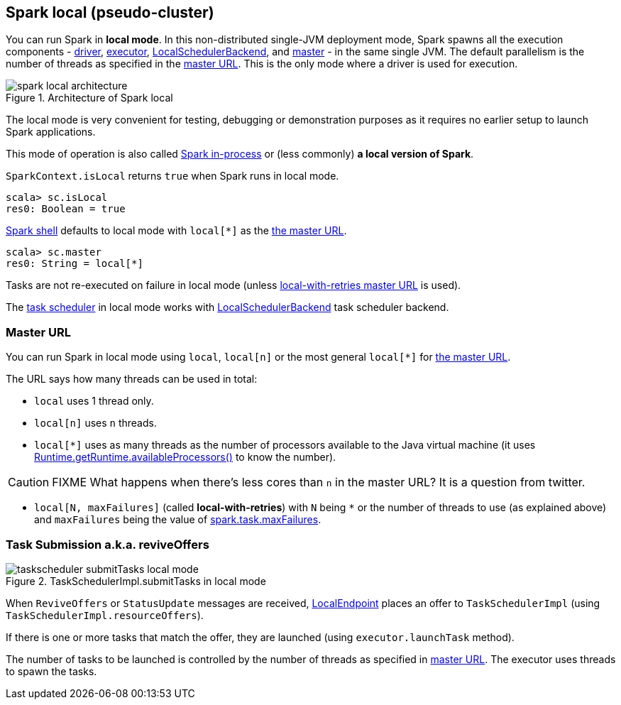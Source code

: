 == Spark local (pseudo-cluster)

You can run Spark in *local mode*. In this non-distributed single-JVM deployment mode, Spark spawns all the execution components - link:spark-driver.adoc[driver], link:spark-executor.adoc[executor], link:spark-LocalSchedulerBackend.adoc[LocalSchedulerBackend], and link:spark-master.adoc[master] - in the same single JVM. The default parallelism is the number of threads as specified in the <<masterURL, master URL>>. This is the only mode where a driver is used for execution.

.Architecture of Spark local
image::diagrams/spark-local-architecture.png[align="center"]

The local mode is very convenient for testing, debugging or demonstration purposes as it requires no earlier setup to launch Spark applications.

This mode of operation is also called  http://spark.apache.org/docs/latest/programming-guide.html#initializing-spark[Spark in-process] or (less commonly) *a local version of Spark*.

`SparkContext.isLocal` returns `true` when Spark runs in local mode.

```
scala> sc.isLocal
res0: Boolean = true
```

link:spark-shell.adoc[Spark shell] defaults to local mode with `local[*]` as the link:spark-deployment-environments.adoc#master-urls[the master URL].

```
scala> sc.master
res0: String = local[*]
```

Tasks are not re-executed on failure in local mode (unless <<masterURL, local-with-retries master URL>> is used).

The link:spark-taskscheduler.adoc[task scheduler] in local mode works with link:spark-LocalSchedulerBackend.adoc[LocalSchedulerBackend] task scheduler backend.

=== [[masterURL]] Master URL

You can run Spark in local mode using `local`, `local[n]` or the most general `local[*]` for link:spark-deployment-environments.adoc#master-urls[the master URL].

The URL says how many threads can be used in total:

* `local` uses 1 thread only.

* `local[n]` uses `n` threads.

* `local[*]` uses as many threads as the number of processors available to the Java virtual machine (it uses https://docs.oracle.com/javase/8/docs/api/java/lang/Runtime.html#availableProcessors--[Runtime.getRuntime.availableProcessors()] to know the number).

CAUTION: FIXME What happens when there's less cores than `n` in the master URL? It is a question from twitter.

* [[local-with-retries]] `local[N, maxFailures]` (called *local-with-retries*) with `N` being `*` or the number of threads to use (as explained above) and `maxFailures` being the value of link:spark-taskscheduler.adoc#spark_task_maxFailures[spark.task.maxFailures].

=== [[task-submission]] Task Submission a.k.a. reviveOffers

.TaskSchedulerImpl.submitTasks in local mode
image::images/taskscheduler-submitTasks-local-mode.png[align="center"]

When `ReviveOffers` or `StatusUpdate` messages are received, link:spark-LocalEndpoint.adoc[LocalEndpoint] places an offer to `TaskSchedulerImpl` (using `TaskSchedulerImpl.resourceOffers`).

If there is one or more tasks that match the offer, they are launched (using `executor.launchTask` method).

The number of tasks to be launched is controlled by the number of threads as specified in <<masterURL, master URL>>. The executor uses threads to spawn the tasks.
